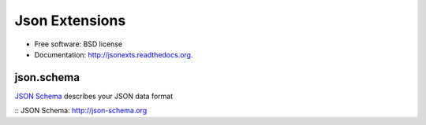 ===============
Json Extensions
===============

.. image:: https://badge.fury.io/py/jsontools.png
    :target: http://badge.fury.io/py/jsontools

.. image:: https://travis-ci.org/johnnoone/jsontools.png?branch=master
    :target: https://travis-ci.org/johnnoone/jsontools

.. image:: https://pypip.in/d/jsontools/badge.png
    :target: https://pypi.python.org/pypi/jsontools


* Free software: BSD license
* Documentation: http://jsonexts.readthedocs.org.

json.schema
-----------

`JSON Schema`_	describes your JSON data format

.. block-code: python

    from json.schema import load

    validator = load({
        'title': 'Example Schema',
        'type': 'object',
        'properties': {
            'age': {
                'description': 'Age in years',
                'minimum': 0,
                'type': 'integer'
            },
            'firstName': {
                'type': 'string'
            },
            'lastName': {
                'type': 'string'
            }
        },
        'required': [
            'firstName',
            'lastName'
        ]
    })

    validator.validate({
        'firstName': 'John',
        'lastName': 'Noone',
        'age': 33,
    })


:: _`JSON Schema`: http://json-schema.org
